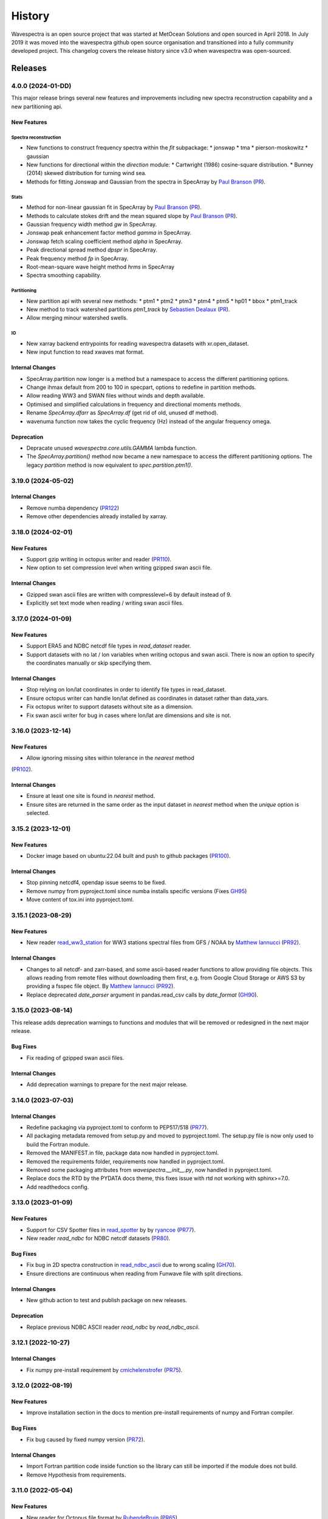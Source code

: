=======
History
=======

Wavespectra is an open source project that was started at MetOcean Solutions and open
sourced in April 2018. In July 2019 it was moved into the wavespectra github open
source organisation and transitioned into a fully community developed project. This
changelog covers the release history since v3.0 when wavespectra was open-sourced.


********
Releases
********


4.0.0 (2024-01-DD)
___________________

This major release brings several new features and improvements including new spectra
reconstruction capability and a new partitioning api.

New Features
------------

Spectra reconstruction
~~~~~~~~~~~~~~~~~~~~~~
* New functions to construct frequency spectra within the `fit` subpackage:
  * jonswap
  * tma
  * pierson-moskowitz
  * gaussian
* New functions for directional within the `direction` module:
  * Cartwright (1986) cosine-square distribution.
  * Bunney (2014) skewed distribution for turning wind sea.
* Methods for fitting Jonswap and Gaussian from the spectra in SpecArray by
  `Paul Branson`_ (`PR <https://github.com/oceanum/wavespectra/pull/4>`_).

Stats
~~~~~
* Method for non-linear gaussian fit in SpecArray by `Paul Branson`_
  (`PR <https://github.com/oceanum/wavespectra/pull/3>`_).
* Methods to calculate stokes drift and the mean squared slope by `Paul Branson`_
  (`PR <https://github.com/oceanum/wavespectra/pull/1>`_).
* Gaussian frequency width method `gw` in SpecArray.
* Jonswap peak enhancement factor method `gamma` in SpecArray.
* Jonswap fetch scaling coefficient method `alpha` in SpecArray.
* Peak directional spread method `dpspr` in SpecArray.
* Peak frequency method `fp` in SpecArray.
* Root-mean-square wave height method `hrms` in SpecArray
* Spectra smoothing capability.

Partitioning
~~~~~~~~~~~~
* New partition api with several new methods:
  * ptm1
  * ptm2
  * ptm3
  * ptm4
  * ptm5
  * hp01
  * bbox
  * ptm1_track
* New method to track watershed partitions `ptm1_track` by `Sebastien Dealaux`_
  (`PR <https://github.com/oceanum/wavespectra/pull/5>`_).
* Allow merging minour watershed swells.

IO
~~~
* New xarray backend entrypoints for reading wavespectra datasets with xr.open_dataset.
* New input function to read xwaves mat format.


Internal Changes
----------------
* SpecArray.partition now longer is a method but a namespace to access the different
  partitioning options.
* Change ihmax default from 200 to 100 in specpart, options to redefine in partition
  methods.
* Allow reading WW3 and SWAN files without winds and depth available.
* Optimised and simplified calculations in frequency and directional moments methods.
* Rename `SpecArray.dfarr` as `SpecArray.df` (get rid of old, unused df method).
* wavenuma function now takes the cyclic frequency (Hz) instead of the angular
  frequency omega.


Deprecation
-----------
* Depracate unused `wavespectra.core.utils.GAMMA` lambda function.
* The `SpecArray.partition()` method now became a new namespace to access the different
  partitioning options. The legacy `partition` method is now equivalent to
  `spec.partition.ptm1()`.

.. _`Sebastien Dealaux`: https://github.com/seboceanum


3.19.0 (2024-05-02)
___________________

Internal Changes
----------------
* Remove numba dependency (`PR122 <https://github.com/wavespectra/wavespectra/pull/122>`_)
* Remove other dependencies already installed by xarray.


3.18.0 (2024-02-01)
___________________

New Features
------------
* Support gzip writing in octopus writer and reader (`PR110 <https://github.com/wavespectra/wavespectra/pull/110>`_).
* New option to set compression level when writing gzipped swan ascii file.

Internal Changes
----------------
* Gzipped swan ascii files are written with compresslevel=6 by default instead of 9.
* Explicitly set text mode when reading / writing swan ascii files.


3.17.0 (2024-01-09)
___________________

New Features
------------
* Support ERA5 and NDBC netcdf file types in `read_dataset` reader.
* Support datasets with no lat / lon variables when writing octopus and swan ascii.
  There is now an option to specify the coordinates manually or skip specifying them.

Internal Changes
----------------
* Stop relying on lon/lat coordinates in order to identify file types in read_dataset.
* Ensure octopus writer can handle lon/lat defined as coordinates in dataset rather
  than data_vars.
* Fix octopus writer to support datasets without site as a dimension.
* Fix swan ascii writer for bug in cases where lon/lat are dimensions and site is not.


3.16.0 (2023-12-14)
___________________

New Features
------------
* Allow ignoring missing sites within tolerance in the `nearest` method
(`PR102 <https://github.com/wavespectra/wavespectra/pull/102>`_).

Internal Changes
----------------
* Ensure at least one site is found in `nearest` method.
* Ensure sites are returned in the same order as the input dataset in `nearest` method
  when the `unique` option is selected.


3.15.2 (2023-12-01)
___________________

New Features
------------
* Docker image based on ubuntu:22.04 built and push to github packages (`PR100 <https://github.com/wavespectra/wavespectra/pull/100>`_).

Internal Changes
----------------
* Stop pinning netcdf4, opendap issue seems to be fixed.
* Remove numpy from pyproject.toml since numba installs specific versions (Fixes `GH95 <https://github.com/wavespectra/wavespectra/issues/95>`_)
* Move content of tox.ini into pyproject.toml.


3.15.1 (2023-08-29)
___________________

New Features
------------
* New reader `read_ww3_station`_ for WW3 stations spectral files from GFS / NOAA by
  `Matthew Iannucci`_ (`PR92 <https://github.com/wavespectra/wavespectra/pull/92>`_).

Internal Changes
----------------
* Changes to all netcdf- and zarr-based, and some ascii-based reader functions to allow
  providing file objects. This allows reading from remote files without downloading
  them first, e.g. from Google Cloud Storage or AWS S3 by providing a fsspec file
  object. By `Matthew Iannucci`_ (`PR92 <https://github.com/wavespectra/wavespectra/pull/92>`_).
* Replace deprecated `date_parser` argument in pandas.read_csv calls by `date_format`
  (`GH90 <https://github.com/wavespectra/wavespectra/issues/90>`_).

.. _`Matthew Iannucci`: https://github.com/mpiannucci
.. _`read_ww3_station`: https://github.com/wavespectra/wavespectra/blob/master/wavespectra/input/ww3_station.py


3.15.0 (2023-08-14)
___________________

This release adds deprecation warnings to functions and modules that will be removed or
redesigned in the next major release.

Bug Fixes
---------
* Fix reading of gzipped swan ascii files.

Internal Changes
----------------
* Add deprecation warnings to prepare for the next major release.


3.14.0 (2023-07-03)
___________________

Internal Changes
----------------
* Redefine packaging via pyproject.toml to conform to PEP517/518 (`PR77 <https://github.com/wavespectra/wavespectra/pull/87>`_).
* All packaging metadata removed from setup.py and moved to pyproject.toml. The
  setup.py file is now only used to build the Fortran module.
* Removed the MANIFEST.in file, package data now handled in pyproject.toml.
* Removed the requirements folder, requirements now handled in pyproject.toml.
* Removed some packaging attributes from `wavespectra.__init__.py`, now handled in
  pyproject.toml.
* Replace docs the RTD by the PYDATA docs theme, this fixes issue with rtd not working with sphinx>=7.0.
* Add readthedocs config.


3.13.0 (2023-01-09)
___________________

New Features
------------
* Support for CSV Spotter files in `read_spotter`_ by by `ryancoe`_  (`PR77 <https://github.com/wavespectra/wavespectra/pull/77>`_).
* New reader `read_ndbc` for NDBC netcdf datasets (`PR80 <https://github.com/wavespectra/wavespectra/pull/80>`_).

Bug Fixes
---------
* Fix bug in 2D spectra construction in `read_ndbc_ascii`_ due to wrong scaling (`GH70 <https://github.com/wavespectra/wavespectra/issues/70>`_).
* Ensure directions are continuous when reading from Funwave file with split directions.

Internal Changes
----------------
* New github action to test and publish package on new releases.

Deprecation
-----------
* Replace previous NDBC ASCII reader `read_ndbc` by `read_ndbc_ascii`.

.. _`ryancoe`: https://github.com/ryancoe
.. _`read_spotter`: https://github.com/wavespectra/wavespectra/blob/master/wavespectra/input/spotter.py
.. _`read_ndbc_ascii`: https://github.com/wavespectra/wavespectra/blob/master/wavespectra/input/ndbc_ascii.py


3.12.1 (2022-10-27)
___________________

Internal Changes
-----------------
* Fix numpy pre-install requirement by `cmichelenstrofer`_ (`PR75 <https://github.com/wavespectra/wavespectra/pull/75>`_).

.. _`cmichelenstrofer`: https://github.com/cmichelenstrofer


3.12.0 (2022-08-19)
___________________

New Features
------------
* Improve installation section in the docs to mention pre-install requirements of numpy and Fortran compiler.

Bug Fixes
---------
* Fix bug caused by fixed numpy version (`PR72 <https://github.com/wavespectra/wavespectra/pull/72>`_).

Internal Changes
----------------
* Import Fortran partition code inside function so the library can still be imported if the module does not build.
* Remove Hypothesis from requirements.


3.11.0 (2022-05-04)
___________________

New Features
------------
* New reader for Octopus file format by `RubendeBruin`_ (`PR65 <https://github.com/wavespectra/wavespectra/pull/65>`_).

Bug Fixes
---------
* Fix bug in direction calculation caused by changes in xr ufuncs (`PR59 <https://github.com/wavespectra/wavespectra/pull/59>`_).
* Fix nrecs in test octopus file.
* Fix to zarr testing by `RubendeBruin`_ (`PR55 <https://github.com/wavespectra/wavespectra/pull/55>`_).

Internal Changes
----------------
* Only interpolate with inverse distance weighting if 2 or more neighbour sites are found within tolerance (`PR62 <https://github.com/wavespectra/wavespectra/pull/62>`_).
* Allow pathlib objects in read_swan (`PR64 <https://github.com/wavespectra/wavespectra/pull/64>`_).
* Increase float precision in Octopus writer.
* Make zarr, fsspec and gcsfs extra dependencies instead of default.
* Remove `get_mapper` call from zarr opener.


3.10.0 (2021-08-21)
___________________

New Features
------------
* New option in `read_triaxys` to allow providing the magnitic declination to correct.
* New spectral regridding capability by `RubendeBruin`_. The function is wrapped in `SpecArray.interp`
  and `SpecArray.interp_by` which mimic the behaviour in the respective counterparts from xarray.
* Replace plot api by a simple wrapper around xarray plotting capability. The new wrapper
  no longer duplicate internal functions from xarray and should better integrate any upstream
  changes. The new api also handles logarithmic axes and masking in a more natural way 
  (`PR48 <https://github.com/wavespectra/wavespectra/pull/48>`_).
* New Orcaflex export function by `RubendeBruin`_ (`PR37 <https://github.com/wavespectra/wavespectra/pull/37>`_).
* New `wavespectra.core.utils.unique_indices` function (unique_times will be deprecated in future releases.


Bug Fixes
---------
* Fix plot bug with the new plot api (`GH44 <https://github.com/wavespectra/wavespectra/issues/44>`_).
* Fix bug in `scale_by_hs` when run on dask datasets.


Internal Changes
----------------
* Fixed sphinx-gallery dependency by by `RubendeBruin`_ (`PR41 <https://github.com/wavespectra/wavespectra/pull/41>`_).
* Add new funwave functiont to docs.
* Update authors list.
* Allow pathlib objects in read_triaxys.


Deprecation
-----------
* Calling the plot kind as a method from `SpecArray.plot`, e.g. `SpecArray.plot.contourf`
  is deprecated with the new plotting api. Now `kind` needs to be provided as an argument.
* Arguments `show_radius_label` and `show_direction_label` are deprecated from `SpecArray.plot`.
  Labels are no longer drawn as they fall on top of ticks. In order to show it the axes
  properties now must be manually defined from the axis.
* Argument `as_log10` from the old plot api to plot the log10(efth) is deprecated in the new
  api. Similar result can be achieved in the new api by manually converting efth before plotting.
* Remove deprecated methods `_strictly_increasing` and `_collapse_array` and `_twod`.
* Remove `dfarr` attribute from SpecArray, replaced by `df`.
* Remove unused functions `to_datetime` and `dnum_to_datetime`.
* The "mask" argument has been removed from `SpecArray.sw` method.

.. _`Paul Branson`: https://github.com/pbranson


3.9.0 (2021-05-29)
__________________

New Features
------------
* Funwave spectra reader `read_funwave`_ (`PR36 <https://github.com/wavespectra/wavespectra/pull/36>`_).
* Funwave spectra writer `to_funwave`_ (`PR36 <https://github.com/wavespectra/wavespectra/pull/36>`_).

.. _`read_funwave`: https://github.com/wavespectra/wavespectra/blob/master/wavespectra/input/funwave.py
.. _`to_funwave`: https://github.com/wavespectra/wavespectra/blob/master/wavespectra/output/funwave.py


3.8.1 (2021-04-06)
__________________

Bug Fixes
---------
* Add numba to setup.py, not installed properly from requirements/default.txt for some reason.


3.8.0 (2021-03-30)
__________________

New Features
------------
* Watershed partitioning now supports dask (`PR27 <https://github.com/wavespectra/wavespectra/pull/27>`_).
* Spectral splitting now supports dask.
* The following spectral parameters now support dask (`PR11 <https://github.com/wavespectra/wavespectra/pull/11>`_):
    * tp
    * dp
    * dpm
    * dspr
* Wavespectra conda recipe by `RubendeBruin`_.

Internal Changes
----------------
* Core watershed partitioning code organised into watershed module.
* `max_swells` replaced by `swells` in watershed partition to return fixed number of swells.
* Renamed module `wavespectra.core.misc` by `wavespectra.core.utils`.
* Removed deprecated method `_same_dims`, `_inflection` and `_product` from `SpecArray`.
* Get rid of simpy dependency.
* New daskable stats defined as ufuncs using numba.
* SpecArray attributes redefined as property methods.

Bug Fixes
---------

deprecation
-----------
* Drop support for python < 3.7
* Dropped args `hs_min` and `nearest` in `SpecArray.partition`.


.. _`RubendeBruin`: https://github.com/RubendeBruin


3.7.2 (2021-01-12)
__________________


New Features
------------
* Handle ndbc spectra files with no minutes column (`PR25 <https://github.com/wavespectra/wavespectra/pull/25>`_).
* Writers `to_swan`_ and `to_octopus`_ now deal with extra non-supported dimensions.

Internal Changes
----------------
* Stop fixing pandas and xarray versions.
* Remove attrdict dependency.
* Define `_FillValue` in `to_netcdf`_.

Bug Fixes
---------
* Fix bug in sel with `"nearest"` option.
* Ensure last time chunk is written in `to_swan`_ when the dataset time size is not divisible by ntime (`GH20 <https://github.com/wavespectra/wavespectra/issues/24>`_).


.. _`to_netcdf`: https://github.com/wavespectra/wavespectra/blob/master/wavespectra/output/netcdf.py


3.7.1 (2020-08-26)
__________________


Internal Changes
----------------
* Optimise `to_swan`_ (over 100x improvements when writing very large spectra).
* Optimise `to_octopus`_ (over 10x improvements when writing very large spectra).
* Allow loading time chunks when writing swan and octopus files.

.. _`to_swan`: https://github.com/wavespectra/wavespectra/blob/master/wavespectra/output/swan.py
.. _`to_octopus`: https://github.com/wavespectra/wavespectra/blob/master/wavespectra/output/octopus.py


3.7.0 (2020-07-16)
__________________


New Features
------------
* New json reader and writer (`PR21 <https://github.com/wavespectra/wavespectra/pull/21>`_).

Internal Changes
----------------
* Raise exception when trying to compute directional methods on 1d, frequency spectra.


3.6.5 (2020-07-10)
__________________


Bug Fixes
---------
* Fix bug in sel methods.


3.6.4 (2020-06-29)
__________________


Bug Fixes
---------
* Ensure yml config is shipped with distribution.


3.6.3 (2020-06-28)
__________________


Internal Changes
----------------
* Increase time resolution in netcdf outptu from to_netcdf.


3.6.2 (2020-06-28)
__________________


Internal Changes
----------------
* Make netcdf packing work for datasets in zarr format.


3.6.1 (2020-06-28)
__________________


Internal Changes
----------------
* Packing output netcdf files as int32 dtype by default.


3.6.0 (2020-06-27)
__________________


New Features
------------
* New method to construct spectra from NDBC buoy data (`PR17 <https://github.com/wavespectra/wavespectra/pull/17>`_).
* New method to output spectra in native WW3 format.

Bug Fixes
---------
* Fix bug with selecting circular longitudes in different conventions (`GH20 <https://github.com/wavespectra/wavespectra/issues/20>`_).
* Ensure directions in coming-from convention in read_era5 (`PR18 <https://github.com/wavespectra/wavespectra/pull/18>`_).
* Fix radian convertions in read_era5 (`PR19 <https://github.com/wavespectra/wavespectra/pull/19>`_).
* Fix coordinate values assignment errors with xarray>=0.15.1 (`GH16 <https://github.com/wavespectra/wavespectra/issues/16>`_).
* Ensure coordinates attributes are kept with certain readers.

deprecation
-----------
* Deprecated legacy `read_ww3_msl` reader.
* Deprecated `read_dictionary` in favour of using xarray's `to_dict`_ and `from_dict`_ methods.

.. _`to_dict`: http://xarray.pydata.org/en/stable/generated/xarray.DataArray.to_dict.html
.. _`from_dict`: http://xarray.pydata.org/en/stable/generated/xarray.DataArray.from_dict.html


Internal Changes
----------------
* Remove curly brackets from units.
* Remove original variable attributes from files hidden with underscores (`_units` and `_variable_name`).
* Remove xarray version limitation to <0.15.0.


3.5.3 (2020-04-14)
__________________

Fix xarray version until breaking changes with 0.15.1 are taken care of.

Bug Fixes
---------
* Avoid index duplication when merging datasets in to_octopus function.

Internal Changes
----------------
* Fix xarray at 0.15.0 for now as 0.15.1 introduces many breaking changes.


3.5.2 (2020-03-09)
__________________


New Features
------------
* New method `read_era5`_ to read spectra in ERA5 format by `John Harrington`_.
* New method `read_wavespectra`_ to read files already in wavespectra convention.

.. _`read_era5`: https://github.com/wavespectra/wavespectra/blob/master/wavespectra/input/era5.py
.. _`read_wavespectra`: https://github.com/wavespectra/wavespectra/blob/master/wavespectra/input/wavespectra.py
.. _`John Harrington`: https://github.com/JohnCHarrington


3.5.1 (2019-12-12)
__________________


Bug Fixes
---------
* Import accessors within try block in __init__.py so install won't break.

Internal Changes
----------------
* Implemented coveralls.
* Added some more tests.


3.5.0 (2019-12-09)
__________________

**The first PyPI release from new** `wavespectra`_ **github organisation.**

Breaking Changes
----------------
* Drop support for Python 2.
* Drop support for Python < 3.6.

New Features
------------
* Add method in SpecDataset accessor to plot polar wave spectra, api borrowed from `xarray`_.
* New `sel` method in SpecDataset accessor to select sites using different methods.
* Support for `zarr`_ wave spectra datasets from either local or remote sources.
* New `read_spotter` function to read spectra from Spotter file format, currently only reading as 1D.
* Add `read_dataset` function to convert existing dataset from unknown file into SpecDataset.
* Python Notebooks split into a new `notebooks`_ repository within the `wavespectra`_ organisation.
* New branch `pure-python`_ with fortran watershed algorithm replaced by python. This code is ~3x slower
  than the fortran one but it is easier to install particularly if the system does not have fortran
  compiler. We will make an effort to keep this branch in sync with Master.
* Redefined autodocs.

.. _`pure-python`: https://github.com/wavespectra/wavespectra/tree/pure-python

Bug Fixes
---------
* Consolidate history to link to github commits from all contributors.
* Fix error in `partition` with dask array not supportting item assignment.
* Fix docs building, currently working from `pure-python` branch due to gfortran dependency.

Internal Changes
----------------
* Decouple file reading from accessor definition in input functions so existing datasets can be converted.
* Compute method `_twod` lazily.
* Replace drop calls to fix deprecation warnings.
* Consolidate changelog in history file.
* Building with travis and tox.
* Adopt `black`_ code formatting.
* Set up flake8.


3.4.0 (2019-03-28)
__________________

**The last PyPI release from old metocean github organisation.**

New Features
------------
* Add support to Python 3.


3.3.1 (2019-03-19)
__________________


New Features
------------
* Support SWAN Cartesian locations.
* Support energy unit in SWAN ASCII spectra.


3.3.0 (2019-02-21)
__________________


New Features
------------
* Add `dircap_270` option in `read_swan`.

Bug Fixes
---------
* Ensure lazy computations in `swe` method.

Internal Changes
----------------
* Remove `inplace` calls that will deprecate in xarray.


3.2.5 (2019-01-25)
__________________


Bug Fixes
---------
* Ensure datasets are loaded lazily in `read_swan` and `read_wwm`.


3.2.4 (2019-01-23)
__________________


Bug Fixes
---------
* Fix tp-smooth bug caused by float32 dtype.


3.2.3 (2019-01-08)
__________________


New Features
------------
* Function `read_triaxys` to read spectra from TRIAXYS file format.

Bug Fixes
---------
* Fix bug with frequency and energy units in `read_wwm`.


3.2.2 (2018-12-04)
__________________


Bug Fixes
---------
* Ensure dataset from swan netcdf has site coordinate.


3.2.1 (2018-11-14)
__________________


New Features
------------
* Function `read_wwm` to read spectra from WWM model format.

Bug Fixes
---------
* Convert direction to degree in `read_ncswan`.


3.2.0 (2018-11-04)
__________________


New Features
------------
* Function `read_ncswan` to read spectra from SWAN netcdf model format.

Bug Fixes
---------
* Ensure lazy computation in `uv_to_spddir`.

Internal changes
----------------
* Unify library PyPI release versions. 


3.1.4 (2018-08-29)
__________________


Bug Fixes
---------
* Fix bug in `read_swans` when handling swan bnd files with `ntimes` argument.


3.1.3 (2018-07-27)
__________________


Changes
-------
* Use 10m convention in default wind standard names.


3.1.2 (2018-07-05)
__________________


Changes
-------
* Adjust default standard name for `dm`.

Bug Fixes
---------
* Fix renaming option in `stats` method.


3.1.1 (2018-05-17)
__________________


Bug Fixes
---------

New Features
------------
* Allow choosing maximum number of partitions in `partition` method.


3.1.0 (2018-05-09)
__________________


New Features
------------
* Function to read spectra in cf-json formatting.

Bug Fixes
---------
* Fix but in `read_swan` when files have no timestamp.


3.0.2 (2018-05-03)
__________________


Bug Fixes
---------
* Ensure data is not loaded into memory in `read_ww3`.


3.0.1 (2018-04-28)
__________________


New Features
------------
* Sphinx autodoc.
* Method `read_dictionary` to define SpecDataset from python dictionary.
* Set pytest as the testing framework and add several new testings.
* Add notebooks.

Bug Fixes
---------
* Get rid of left over `freq` coordinate in `hs` method.
* Fix calculation in `_peak` method.
* Stop misleading warning in `tp` method.
* Fix to `hs` method.

Internal Changes
----------------
* Replace obsolete sort method by `xarray`_'s sortby.
* Falster calculation in `tp`.
* Improvements to SpecDataset wrapper.


3.0 (2018-03-05)
__________________

**This major release marks the migration from the predecessor** `pyspectra`** library,
as well as the open-sourcing of wavespectra and first PyPI release.**

New Features
------------
* Library restructured with plugins input / output modules .
* New `_peak` method to return the true peak instead of the maxima.
* Making reading functions available at module level.

Bug Fixes
---------
* Ensure slicing won't break due to precision (xarray bug).

Internal Changes
----------------
* Rename package.



.. _`MetOcean Solutions`: https://www.metocean.co.nz/
.. _`metocean`: https://github.com/metocean/wavespectra
.. _`wavespectra`: https://github.com/wavespectra
.. _`notebooks`: https://github.com/wavespectra/notebooks
.. _`xarray`: https://xarray.pydata.org/en/latest/
.. _`black`: https://black.readthedocs.io/en/stable/
.. _`zarr`: https://zarr.readthedocs.io/en/stable/